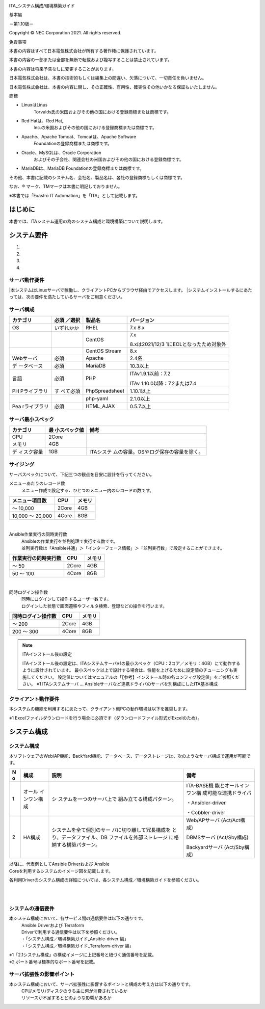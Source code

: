 .. image:: ./architecture/image1.png
   :width: 3.35079in
   :height: 0.78559in

ITA_システム構成/環境構築ガイド

基本編

－第1.10版－

Copyright © NEC Corporation 2021. All rights reserved.

免責事項

本書の内容はすべて日本電気株式会社が所有する著作権に保護されています。

本書の内容の一部または全部を無断で転載および複写することは禁止されています。

本書の内容は将来予告なしに変更することがあります。

日本電気株式会社は、本書の技術的もしくは編集上の間違い、欠落について、一切責任を負いません。

日本電気株式会社は、本書の内容に関し、その正確性、有用性、確実性その他いかなる保証もいたしません。

商標

-  LinuxはLinus
      Torvalds氏の米国およびその他の国における登録商標または商標です。

-  Red Hatは、Red Hat,
      Inc.の米国およびその他の国における登録商標または商標です。

-  Apache、Apache Tomcat、Tomcatは、Apache Software
      Foundationの登録商標または商標です。

-  Oracle、MySQLは、Oracle Corporation
      およびその子会社、関連会社の米国およびその他の国における登録商標です。

-  MariaDBは、MariaDB Foundationの登録商標または商標です。

その他、本書に記載のシステム名、会社名、製品名は、各社の登録商標もしくは商標です。

なお、® マーク、TMマークは本書に明記しておりません。

※本書では「Exastro IT Automation」を「ITA」として記載します。

はじめに
========

本書では、ITAシステム運用の為のシステム構成と環境構築について説明します。

システム要件
============

1. 

2. 

3. 

4. 

サーバ動作要件
--------------

|本システムはLinuxサーバで稼働し、クライアントPCからブラウザ経由でアクセスします。
|システムインストールするにあたっては、次の要件を満たしているサーバをご用意ください。

サーバ構成
----------
.. table:: サーバ構成一覧

+-------------+-----------+----------------+--------------------------+
|             | **必須    | **製品名**     | **バージョン**           |
|カテゴリ     | ／選択**  |                |                          |
+=============+===========+================+==========================+
| OS          | いずれかか| RHEL           | 7.x                      |
|             |           |                | 8.x                      |
+-------------+-----------+----------------+--------------------------+
|             |           | CentOS         | 7.x                      |
|             |           |                |                          |
|             |           |                | 8.xは2021/12/3           |
|             |           |                | 1にEOLとなったため対象外 |
+-------------+-----------+----------------+--------------------------+
|             |           | CentOS Stream  | 8.x                      |
+-------------+-----------+----------------+--------------------------+
| Webサーバ   | 必須      | Apache         | 2.4系                    |
+-------------+-----------+----------------+--------------------------+
| デ          | 必須      | MariaDB        | 10.3以上                 |
| ータベース  |           |                |                          |
+-------------+-----------+----------------+--------------------------+
| 言語        | 必須      | PHP            | ITAv1.9.1以前：7.2       |
|             |           |                |                          |
|             |           |                | ITAv                     |
|             |           |                | 1.10.0以降：7.2または7.4 |
+-------------+-----------+----------------+--------------------------+
| PH          | す        | PhpSpreadsheet | 1.10.1以上               |
| Pライブラリ | べて必須  |                |                          |
+-------------+-----------+----------------+--------------------------+
|             |           | php-yaml       | 2.1.0以上                |
+-------------+-----------+----------------+--------------------------+
| Pea         | 必須      | HTML_AJAX      | 0.5.7以上                |
| rライブラリ |           |                |                          |
+-------------+-----------+----------------+--------------------------+

サーバ最小スペック
------------------
.. table:: サーバ最小スペック一覧

+-------------+---------------+---------------------------------------+
| カテゴリ    | 最            | 備考                                  |
|             | 小スペック値  |                                       |
+=============+===============+=======================================+
| CPU         | 2Core         |                                       |
+-------------+---------------+---------------------------------------+
| メモリ      | 4GB           |                                       |
+-------------+---------------+---------------------------------------+
| デ          | 1GB           | ITAシステ                             |
| ィスク容量  |               | ムの容量。OSやログ保存の容量を除く。  |
+-------------+---------------+---------------------------------------+

サイジング
----------

| サーバスペックについて、下記三つの観点を目安に設計を行ってください。
メニューあたりのレコード数
  | メニュー作成で設定する、ひとつのメニュー内のレコードの数です。


.. table:: メニューあたりの項目数とサーバスペック一覧

+------------------------+--------------------+------------------------+
| メニュー項目数         | CPU                | メモリ                 |
+========================+====================+========================+
| ～ 10,000              | 2Core              | 4GB                    |
+------------------------+--------------------+------------------------+
| 10,000 ～ 20,000       | 4Core              | 8GB                    |
+------------------------+--------------------+------------------------+

|
Ansible作業実行の同時実行数
  | Ansibleの作業実行を並列処理で実行する数です。
  | 並列実行数は「Ansible共通」＞「インターフェース情報」＞「並列実行数」で設定することができます。

.. table:: Ansible作業実行の同時実行数とサーバスペック一覧

+------------------------+--------------------+------------------------+
| 作業実行の同時実行数   | CPU                | メモリ                 |
+========================+====================+========================+
| ～ 50                  | 2Core              | 4GB                    |
+------------------------+--------------------+------------------------+
| 50 ～ 100              | 4Core              | 8GB                    |
+------------------------+--------------------+------------------------+

|
同時ログイン操作数
  | 同時にログインして操作するユーザー数です。
  | ログインした状態で画面遷移やフィルタ検索、登録などの操作を行います。

.. table:: 同時ログイン操作数とサーバスペック一覧

+------------------------+--------------------+------------------------+
| 同時ログイン操作数     | CPU                | メモリ                 |
+========================+====================+========================+
| ～ 200                 | 2Core              | 4GB                    |
+------------------------+--------------------+------------------------+
| 200 ～ 300             | 4Core              | 8GB                    |
+------------------------+--------------------+------------------------+

.. note:: | ITAインストール後の設定
   ITAインストール後の設定は、ITAシステムサーバ※1の最小スペック（CPU：2コア／メモリ：4GB）にて動作するように設計されています。
   最小スペック以上で設計する場合は、性能を上げるために設定値のチューニングも実施してください。
   設定値についてはマニュアルの「【参考】インストール時の各コンフィグ設定値」をご参照ください。
   ※1 ITAシステムサーバ …
   Ansibleサーバなど連携ドライバのサーバを別構成にしたITA基本構成

クライアント動作要件
--------------------

本システムの機能を利用するにあたって、クライアント側PCの動作環境は以下を推奨します。

.. table:: クライアント側PCの動作要件

+--------------+-------------------------+----------------------------+
| **カテゴリ** | **製品名**              | **バージョン**             |
+==============+=========================+============================+
| ソフトウェア | Excel ※1               | MS Office 2010 以上        |
+--------------+-------------------------+----------------------------+
| ブラウザ     | Google Chrome           | 72以上                     |
+--------------+-------------------------+----------------------------+
|              | FireFox                 | 41以上                     |
+--------------+-------------------------+----------------------------+
|              | Edge                    | 20以上                     |
+--------------+-------------------------+----------------------------+

| ※1 Excelファイルダウンロードを行う場合に必須です（ダウンロードファイル形式がExcelのため）。

システム構成
============

システム構成
------------

| 本ソフトウェアのWeb/AP機能、BackYard機能、データベース、データストレージは、次のようなサーバ構成で運用が可能です。

.. table:: システム構成パターン

+---+---------------+--------------------------+----------------------+
| N | 構成          | 説明                     | 備考                 |
| o |               |                          |                      |
+===+===============+==========================+======================+
| 1 | オール        | シ                       | ITA-BASE機           |
|   | インワン構成  | ステムを一つのサーバ上で | 能とオールインワン構 |
|   |               | 組み立てる構成パターン。 | 成可能な連携ドライバ |
|   |               |                          |                      |
|   |               |                          | ・Ansibler-driver    |
|   |               |                          |                      |
|   |               |                          | ・Cobbler-driver     |
+---+---------------+--------------------------+----------------------+
| 2 | HA構成        | システムを全て個別のサー | Web/APサーバ         |
|   |               | バに切り離して冗長構成を | (Act/Act構成)        |
|   |               | とり、データファイル、DB |                      |
|   |               | ファイルを外部ストレージ | DBMSサーバ           |
|   |               | に格納する構築パターン。 | (Act/Sby構成)        |
|   |               |                          |                      |
|   |               |                          | Backyardサーバ       |
|   |               |                          | (Act/Sby構成)        |
+---+---------------+--------------------------+----------------------+

| 以降に、代表例としてAnsible Driverおよび Ansible
| Coreを利用するシステムのイメージ図を記載します。

各利用Driverのシステム構成の詳細については、各システム構成／環境構築ガイドを参照ください。

.. image:: ./architecture/image2.png
   :alt: ダイアグラム 自動的に生成された説明
   :width: 6.69236in
   :height: 3.82153in
   :align:  center
   
|
|

.. image:: ./architecture/image3.png
   :alt: ダイアグラム 自動的に生成された説明
   :width: 6.69236in
   :height: 3.72431in
   :align:  center

システムの通信要件
------------------

本システム構成において、各サービス間の通信要件は以下の通りです。
  | Ansible Driverおよび Terraform
  | Driverで利用する通信要件は以下を参照ください。
  | ・「システム構成／環境構築ガイド_Ansible-driver 編」
  | ・「システム構成／環境構築ガイド_Terraform-driver 編」

.. table:: 通信要件一覧


| ※1「2.1システム構成」の構成イメージに上記番号と紐づく通信番号を記載。
| ※2 ポート番号は標準的なポート番号を記載。

サーバ拡張性の影響ポイント
--------------------------

本システム構成において、サーバ拡張性に影響するポイントと構成の考え方は以下の通りです。
  | CPU/メモリ/ディスクのうち主に何が消費されているか
  | リソースが不足するとどのような影響があるか

.. table:: サーバ拡張性の影響ポイント

+---+---------------+--------------------------+----------------------+
| N | 構成          | 説明                     | 備考                 |
+===+===============+==========================+======================+

